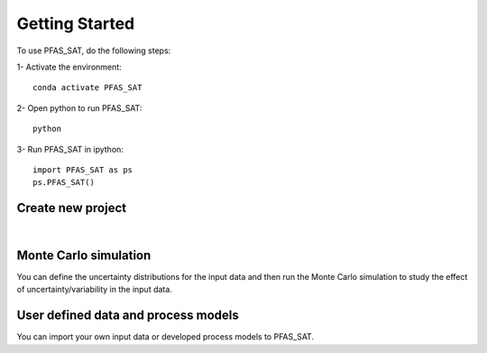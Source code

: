===============
Getting Started
===============

To use PFAS_SAT, do the following steps:

1- Activate the environment::

        conda activate PFAS_SAT

2- Open python to run PFAS_SAT::

        python

3- Run PFAS_SAT in ipython::

        import PFAS_SAT as ps
        ps.PFAS_SAT()


Create new project
==================

.. image:: /Images/Start_Tab.png
   :scale: 60 %
   :alt: alternate text
   :align: left


.. image:: /Images/Define_Sys_Tab.png
   :scale: 60 %
   :alt: alternate text
   :align: left


.. image:: /Images/FA_Tab.png
   :scale: 60 %
   :alt: alternate text
   :align: left

|

Monte Carlo simulation
======================

You can define the uncertainty distributions for the input data and then run the Monte Carlo
simulation to study the effect of uncertainty/variability in the input data. 


.. image:: /Images/MC_Tab.png
   :scale: 60 %
   :alt: alternate text
   :align: left

.. image:: /Images/MC_Tab.png
   :alt: alternate text
   :align: left

.. image:: /Images/MC_Results_plot_Tab.png
   :alt: alternate text
   :align: left


User defined data and process models
====================================

You can import your own input data or developed process models to PFAS_SAT. 
